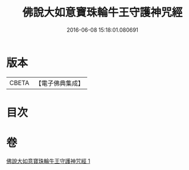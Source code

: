 #+TITLE: 佛說大如意寶珠輪牛王守護神咒經 
#+DATE: 2016-06-08 15:18:01.080691

* 版本
 |     CBETA|【電子佛典集成】|

* 目次

* 卷
[[file:KR6j0655_001.txt][佛說大如意寶珠輪牛王守護神咒經 1]]

